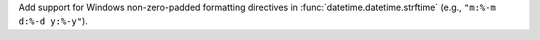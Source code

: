 Add support for Windows non-zero-padded formatting directives in
:func:`datetime.datetime.strftime` (e.g., ``"m:%-m d:%-d y:%-y"``).

